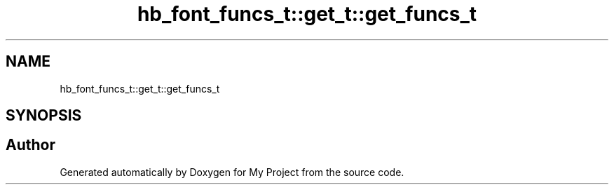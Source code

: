 .TH "hb_font_funcs_t::get_t::get_funcs_t" 3 "Wed Feb 1 2023" "Version Version 0.0" "My Project" \" -*- nroff -*-
.ad l
.nh
.SH NAME
hb_font_funcs_t::get_t::get_funcs_t
.SH SYNOPSIS
.br
.PP


.SH "Author"
.PP 
Generated automatically by Doxygen for My Project from the source code\&.
